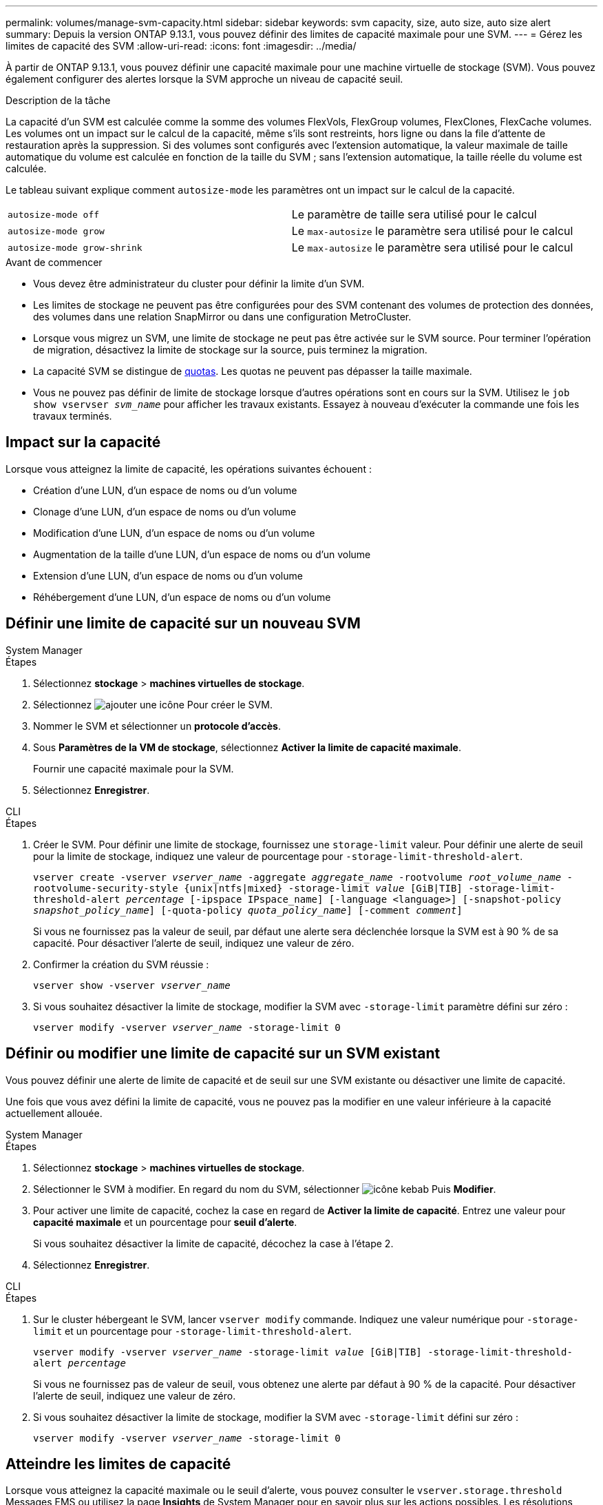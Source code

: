 ---
permalink: volumes/manage-svm-capacity.html 
sidebar: sidebar 
keywords: svm capacity, size, auto size, auto size alert 
summary: Depuis la version ONTAP 9.13.1, vous pouvez définir des limites de capacité maximale pour une SVM. 
---
= Gérez les limites de capacité des SVM
:allow-uri-read: 
:icons: font
:imagesdir: ../media/


[role="lead"]
À partir de ONTAP 9.13.1, vous pouvez définir une capacité maximale pour une machine virtuelle de stockage (SVM). Vous pouvez également configurer des alertes lorsque la SVM approche un niveau de capacité seuil.

.Description de la tâche
La capacité d'un SVM est calculée comme la somme des volumes FlexVols, FlexGroup volumes, FlexClones, FlexCache volumes. Les volumes ont un impact sur le calcul de la capacité, même s'ils sont restreints, hors ligne ou dans la file d'attente de restauration après la suppression. Si des volumes sont configurés avec l'extension automatique, la valeur maximale de taille automatique du volume est calculée en fonction de la taille du SVM ; sans l'extension automatique, la taille réelle du volume est calculée.

Le tableau suivant explique comment `autosize-mode` les paramètres ont un impact sur le calcul de la capacité.

|===


| `autosize-mode off` | Le paramètre de taille sera utilisé pour le calcul 


| `autosize-mode grow` | Le `max-autosize` le paramètre sera utilisé pour le calcul 


| `autosize-mode grow-shrink` | Le `max-autosize` le paramètre sera utilisé pour le calcul 
|===
.Avant de commencer
* Vous devez être administrateur du cluster pour définir la limite d'un SVM.
* Les limites de stockage ne peuvent pas être configurées pour des SVM contenant des volumes de protection des données, des volumes dans une relation SnapMirror ou dans une configuration MetroCluster.
* Lorsque vous migrez un SVM, une limite de stockage ne peut pas être activée sur le SVM source. Pour terminer l'opération de migration, désactivez la limite de stockage sur la source, puis terminez la migration.
* La capacité SVM se distingue de xref:../volumes/quotas-concept.html[quotas]. Les quotas ne peuvent pas dépasser la taille maximale.
* Vous ne pouvez pas définir de limite de stockage lorsque d'autres opérations sont en cours sur la SVM. Utilisez le `job show vservser _svm_name_` pour afficher les travaux existants. Essayez à nouveau d'exécuter la commande une fois les travaux terminés.




== Impact sur la capacité

Lorsque vous atteignez la limite de capacité, les opérations suivantes échouent :

* Création d'une LUN, d'un espace de noms ou d'un volume
* Clonage d'une LUN, d'un espace de noms ou d'un volume
* Modification d'une LUN, d'un espace de noms ou d'un volume
* Augmentation de la taille d'une LUN, d'un espace de noms ou d'un volume
* Extension d'une LUN, d'un espace de noms ou d'un volume
* Réhébergement d'une LUN, d'un espace de noms ou d'un volume




== Définir une limite de capacité sur un nouveau SVM

[role="tabbed-block"]
====
.System Manager
--
.Étapes
. Sélectionnez *stockage* > *machines virtuelles de stockage*.
. Sélectionnez image:icon_add_blue_bg.gif["ajouter une icône"] Pour créer le SVM.
. Nommer le SVM et sélectionner un *protocole d'accès*.
. Sous *Paramètres de la VM de stockage*, sélectionnez *Activer la limite de capacité maximale*.
+
Fournir une capacité maximale pour la SVM.

. Sélectionnez *Enregistrer*.


--
.CLI
--
.Étapes
. Créer le SVM. Pour définir une limite de stockage, fournissez une `storage-limit` valeur. Pour définir une alerte de seuil pour la limite de stockage, indiquez une valeur de pourcentage pour `-storage-limit-threshold-alert`.
+
`vserver create -vserver _vserver_name_ -aggregate _aggregate_name_ -rootvolume _root_volume_name_ -rootvolume-security-style {unix|ntfs|mixed} -storage-limit _value_ [GiB|TIB] -storage-limit-threshold-alert _percentage_ [-ipspace IPspace_name] [-language <language>] [-snapshot-policy _snapshot_policy_name_] [-quota-policy _quota_policy_name_] [-comment _comment_]`

+
Si vous ne fournissez pas la valeur de seuil, par défaut une alerte sera déclenchée lorsque la SVM est à 90 % de sa capacité. Pour désactiver l'alerte de seuil, indiquez une valeur de zéro.

. Confirmer la création du SVM réussie :
+
`vserver show -vserver _vserver_name_`

. Si vous souhaitez désactiver la limite de stockage, modifier la SVM avec `-storage-limit` paramètre défini sur zéro :
+
`vserver modify -vserver _vserver_name_ -storage-limit 0`



--
====


== Définir ou modifier une limite de capacité sur un SVM existant

Vous pouvez définir une alerte de limite de capacité et de seuil sur une SVM existante ou désactiver une limite de capacité.

Une fois que vous avez défini la limite de capacité, vous ne pouvez pas la modifier en une valeur inférieure à la capacité actuellement allouée.

[role="tabbed-block"]
====
.System Manager
--
.Étapes
. Sélectionnez *stockage* > *machines virtuelles de stockage*.
. Sélectionner le SVM à modifier. En regard du nom du SVM, sélectionner image:icon_kabob.gif["icône kebab"] Puis *Modifier*.
. Pour activer une limite de capacité, cochez la case en regard de *Activer la limite de capacité*. Entrez une valeur pour *capacité maximale* et un pourcentage pour *seuil d'alerte*.
+
Si vous souhaitez désactiver la limite de capacité, décochez la case à l'étape 2.

. Sélectionnez *Enregistrer*.


--
.CLI
--
.Étapes
. Sur le cluster hébergeant le SVM, lancer `vserver modify` commande. Indiquez une valeur numérique pour `-storage-limit` et un pourcentage pour `-storage-limit-threshold-alert`.
+
`vserver modify -vserver _vserver_name_ -storage-limit _value_ [GiB|TIB] -storage-limit-threshold-alert _percentage_`

+
Si vous ne fournissez pas de valeur de seuil, vous obtenez une alerte par défaut à 90 % de la capacité. Pour désactiver l'alerte de seuil, indiquez une valeur de zéro.

. Si vous souhaitez désactiver la limite de stockage, modifier la SVM avec `-storage-limit` défini sur zéro :
+
`vserver modify -vserver _vserver_name_ -storage-limit 0`



--
====


== Atteindre les limites de capacité

Lorsque vous atteignez la capacité maximale ou le seuil d'alerte, vous pouvez consulter le `vserver.storage.threshold` Messages EMS ou utilisez la page *Insights* de System Manager pour en savoir plus sur les actions possibles. Les résolutions possibles sont :

* Modification des limites de capacité maximale des SVM
* Purge de la file d'attente de restauration des volumes pour libérer de l'espace
* Supprimez le snapshot pour libérer de l'espace pour le volume


.Informations supplémentaires
* xref:../concepts/capacity-measurements-in-sm-concept.adoc[Mesures de la capacité dans System Manager]
* xref:../task_admin_monitor_capacity_in_sm.html[Contrôle de la capacité dans System Manager]

